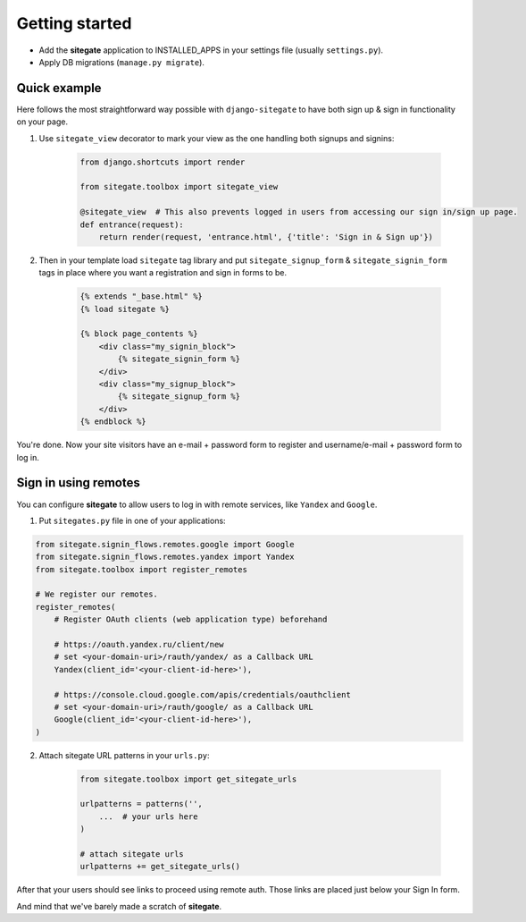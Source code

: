 Getting started
===============

* Add the **sitegate** application to INSTALLED_APPS in your settings file (usually ``settings.py``).
* Apply DB migrations (``manage.py migrate``).


Quick example
-------------

Here follows the most straightforward way possible with ``django-sitegate`` to have both sign up & sign in
functionality on your page.


1. Use ``sitegate_view`` decorator to mark your view as the one handling both signups and signins:

    .. code-block:: python

        from django.shortcuts import render

        from sitegate.toolbox import sitegate_view

        @sitegate_view  # This also prevents logged in users from accessing our sign in/sign up page.
        def entrance(request):
            return render(request, 'entrance.html', {'title': 'Sign in & Sign up'})


2. Then in your template load ``sitegate`` tag library and put ``sitegate_signup_form`` & ``sitegate_signin_form`` tags
   in place where you want a registration and sign in forms to be.

    .. code-block:: html

        {% extends "_base.html" %}
        {% load sitegate %}

        {% block page_contents %}
            <div class="my_signin_block">
                {% sitegate_signin_form %}
            </div>
            <div class="my_signup_block">
                {% sitegate_signup_form %}
            </div>
        {% endblock %}


You're done. Now your site visitors have an e-mail + password form to register and username/e-mail + password form to log in.

Sign in using remotes
---------------------

You can configure **sitegate** to allow users to log in with remote services, like ``Yandex`` and ``Google``.

1. Put ``sitegates.py`` file in one of your applications:

.. code-block:: python

    from sitegate.signin_flows.remotes.google import Google
    from sitegate.signin_flows.remotes.yandex import Yandex
    from sitegate.toolbox import register_remotes

    # We register our remotes.
    register_remotes(
        # Register OAuth clients (web application type) beforehand

        # https://oauth.yandex.ru/client/new
        # set <your-domain-uri>/rauth/yandex/ as a Callback URL
        Yandex(client_id='<your-client-id-here>'),

        # https://console.cloud.google.com/apis/credentials/oauthclient
        # set <your-domain-uri>/rauth/google/ as a Callback URL
        Google(client_id='<your-client-id-here>'),
    )

2. Attach sitegate URL patterns in your ``urls.py``:

    .. code-block:: python

        from sitegate.toolbox import get_sitegate_urls

        urlpatterns = patterns('',
            ...  # your urls here
        )

        # attach sitegate urls
        urlpatterns += get_sitegate_urls()


After that your users should see links to proceed using remote auth.
Those links are placed just below your Sign In form.

And mind that we've barely made a scratch of **sitegate**.
